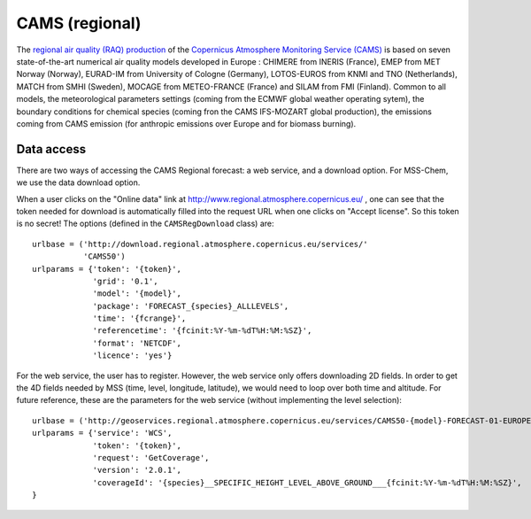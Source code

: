 ***************
CAMS (regional)
***************

The `regional air quality (RAQ) production`_ of the `Copernicus Atmosphere
Monitoring Service (CAMS)`_ is based on seven state-of-the-art numerical air
quality models developed in Europe : CHIMERE from INERIS (France), EMEP from MET
Norway (Norway), EURAD-IM from University of Cologne (Germany), LOTOS-EUROS from
KNMI and TNO (Netherlands), MATCH from SMHI (Sweden), MOCAGE from METEO-FRANCE
(France) and SILAM from FMI (Finland). Common to all models, the meteorological
parameters settings (coming from the ECMWF global weather operating sytem), the
boundary conditions for chemical species (coming fron the CAMS IFS-MOZART global
production), the emissions coming from CAMS emission (for anthropic emissions
over Europe and for biomass burning).


Data access
===========

There are two ways of accessing the CAMS Regional forecast: a web service, and a
download option.  For MSS-Chem, we use the data download option.  

When a user clicks on the "Online data" link at
http://www.regional.atmosphere.copernicus.eu/ , one can see that the token
needed for download is automatically filled into the request URL when one clicks
on "Accept license".  So this token is no secret!  The options (defined in the
``CAMSRegDownload`` class) are::

   urlbase = ('http://download.regional.atmosphere.copernicus.eu/services/'
              'CAMS50')
   urlparams = {'token': '{token}',
                'grid': '0.1',
                'model': '{model}',
                'package': 'FORECAST_{species}_ALLLEVELS',
                'time': '{fcrange}',
                'referencetime': '{fcinit:%Y-%m-%dT%H:%M:%SZ}',
                'format': 'NETCDF',
                'licence': 'yes'}

For the web service, the user has to register.  However, the web service only
offers downloading 2D fields.  In order to get the 4D fields needed by MSS
(time, level, longitude, latitude), we would need to loop over both time and
altitude.  For future reference, these are the parameters for the web service
(without implementing the level selection)::

   urlbase = ('http://geoservices.regional.atmosphere.copernicus.eu/services/CAMS50-{model}-FORECAST-01-EUROPE-WCS')
   urlparams = {'service': 'WCS',
                'token': '{token}',
                'request': 'GetCoverage',
                'version': '2.0.1',
                'coverageId': '{species}__SPECIFIC_HEIGHT_LEVEL_ABOVE_GROUND___{fcinit:%Y-%m-%dT%H:%M:%SZ}',
   }


.. _`Copernicus Atmosphere Monitoring Service (CAMS)`:  http://atmosphere.copernicus.eu/
.. _`regional air quality (RAQ) production`:  http://www.regional.atmosphere.copernicus.eu/
